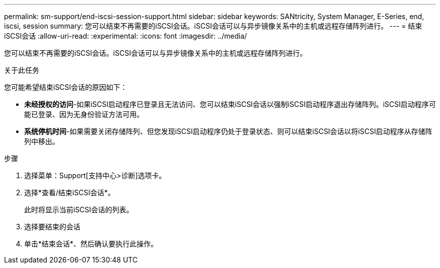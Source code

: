 ---
permalink: sm-support/end-iscsi-session-support.html 
sidebar: sidebar 
keywords: SANtricity, System Manager, E-Series, end, iscsi, session 
summary: 您可以结束不再需要的iSCSI会话。iSCSI会话可以与异步镜像关系中的主机或远程存储阵列进行。 
---
= 结束iSCSI会话
:allow-uri-read: 
:experimental: 
:icons: font
:imagesdir: ../media/


[role="lead"]
您可以结束不再需要的iSCSI会话。iSCSI会话可以与异步镜像关系中的主机或远程存储阵列进行。

.关于此任务
您可能希望结束iSCSI会话的原因如下：

* *未经授权的访问*-如果iSCSI启动程序已登录且无法访问、您可以结束iSCSI会话以强制iSCSI启动程序退出存储阵列。iSCSI启动程序可能已登录、因为无身份验证方法可用。
* *系统停机时间*-如果需要关闭存储阵列、但您发现iSCSI启动程序仍处于登录状态、则可以结束iSCSI会话以将iSCSI启动程序从存储阵列中移出。


.步骤
. 选择菜单：Support[支持中心>诊断]选项卡。
. 选择*查看/结束iSCSI会话*。
+
此时将显示当前iSCSI会话的列表。

. 选择要结束的会话
. 单击*结束会话*、然后确认要执行此操作。

